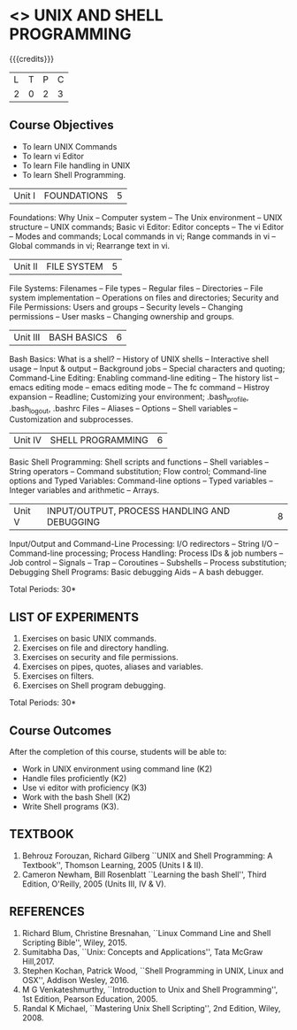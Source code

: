 * <<<305>>> UNIX AND SHELL PROGRAMMING
:properties:
:author: Mr. B. Senthil Kumar and Dr. S. Sheerazuddin
:date: 13 November 2018
:end:

#+startup: showall

{{{credits}}}
|L|T|P|C|
|2|0|2|3|

** Course Objectives
- To learn UNIX Commands
- To learn vi Editor
- To learn File handling in UNIX
- To learn Shell Programming.


| Unit I | FOUNDATIONS | 5 |
Foundations: Why Unix -- Computer system -- The Unix environment --
UNIX structure -- UNIX commands; Basic vi Editor: Editor concepts --
The vi Editor -- Modes and commands; Local commands in vi; Range
commands in vi -- Global commands in vi; Rearrange text in vi.

| Unit II | FILE SYSTEM | 5 |
File Systems: Filenames -- File types -- Regular files -- Directories
-- File system implementation -- Operations on files and directories;
Security and File Permissions: Users and groups -- Security levels --
Changing permissions -- User masks -- Changing ownership and groups.

|Unit III|BASH BASICS|6|
Bash Basics: What is a shell? -- History of UNIX shells -- Interactive
shell usage -- Input & output -- Background jobs -- Special characters
and quoting; Command-Line Editing: Enabling command-line editing --
The history list -- emacs editing mode -- emacs editing mode -- The fc
command -- Histroy expansion -- Readline; Customizing your
environment; .bash_profile, .bash_logout, .bashrc Files -- Aliases --
Options -- Shell variables -- Customization and subprocesses.

| Unit IV | SHELL PROGRAMMING | 6 |
Basic Shell Programming: Shell scripts and functions -- Shell
variables -- String operators -- Command substitution; Flow control;
Command-line options and Typed Variables: Command-line options --
Typed variables -- Integer variables and arithmetic -- Arrays.

| Unit V | INPUT/OUTPUT, PROCESS HANDLING AND DEBUGGING | 8 |
Input/Output and Command-Line Processing: I/O redirectors -- String
I/O -- Command-line processing; Process Handling: Process IDs & job
numbers -- Job control -- Signals -- Trap -- Coroutines -- Subshells
-- Process substitution; Debugging Shell Programs: Basic debugging
Aids -- A bash debugger.

\hfill *Total Periods: 30*

** LIST OF EXPERIMENTS
1. Exercises on basic UNIX commands.
2. Exercises on file and directory handling.
3. Exercises on security and file permissions.
4. Exercises on pipes, quotes, aliases and variables.
5. Exercises on filters.
6. Exercises on Shell program debugging.

\hfill *Total Periods: 30*

** Course Outcomes
After the completion of this course, students will be able to:
- Work in UNIX environment using command line (K2)
- Handle files proficiently (K2)
- Use vi editor with proficiency (K3)
- Work with the bash Shell (K2)
- Write Shell programs (K3).

** TEXTBOOK
1. Behrouz Forouzan, Richard Gilberg ``UNIX and Shell Programming:
   A Textbook'', Thomson Learning, 2005 (Units I & II).
2. Cameron Newham, Bill Rosenblatt ``Learning the bash Shell'',
   Third Edition, O'Reilly, 2005 (Units III, IV & V).

** REFERENCES
1. Richard Blum, Christine Bresnahan, ``Linux Command Line and
   Shell Scripting Bible'', Wiley, 2015.
2. Sumitabha Das, ``Unix: Concepts and Applications'', Tata McGraw
   Hill,2017.
3. Stephen Kochan, Patrick Wood, ``Shell Programming in UNIX, Linux
   and OSX'', Addison Wesley, 2016.
4. M G Venkateshmurthy, ``Introduction to Unix and Shell
   Programming'', 1st Edition, Pearson Education, 2005.
5. Randal K Michael, ``Mastering Unix Shell Scripting'', 2nd Edition,
   Wiley, 2008.
